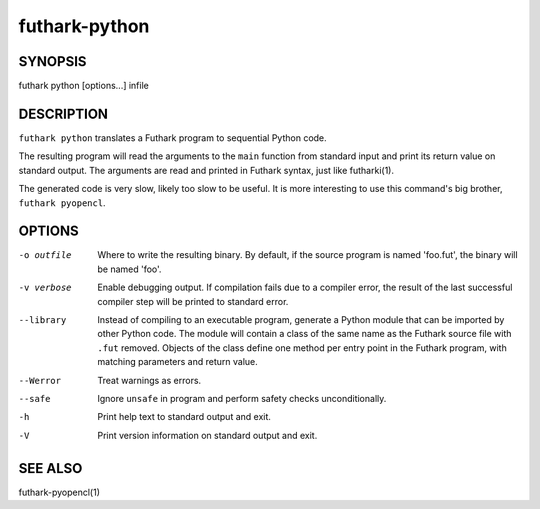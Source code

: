 .. role:: ref(emphasis)

.. _futhark-py(1):

==============
futhark-python
==============

SYNOPSIS
========

futhark python [options...] infile

DESCRIPTION
===========

``futhark python`` translates a Futhark program to sequential Python
code.

The resulting program will read the arguments to the ``main`` function
from standard input and print its return value on standard output.
The arguments are read and printed in Futhark syntax, just like
futharki(1).

The generated code is very slow, likely too slow to be useful.  It is
more interesting to use this command's big brother,
``futhark pyopencl``.

OPTIONS
=======

-o outfile
  Where to write the resulting binary.  By default, if the source
  program is named 'foo.fut', the binary will be named 'foo'.

-v verbose
  Enable debugging output.  If compilation fails due to a compiler
  error, the result of the last successful compiler step will be
  printed to standard error.

--library
  Instead of compiling to an executable program, generate a Python
  module that can be imported by other Python code.  The module will
  contain a class of the same name as the Futhark source file with
  ``.fut`` removed.  Objects of the class define one method per entry
  point in the Futhark program, with matching parameters and return
  value.

--Werror
  Treat warnings as errors.

--safe
  Ignore ``unsafe`` in program and perform safety checks unconditionally.

-h
  Print help text to standard output and exit.

-V
  Print version information on standard output and exit.

SEE ALSO
========

futhark-pyopencl(1)

